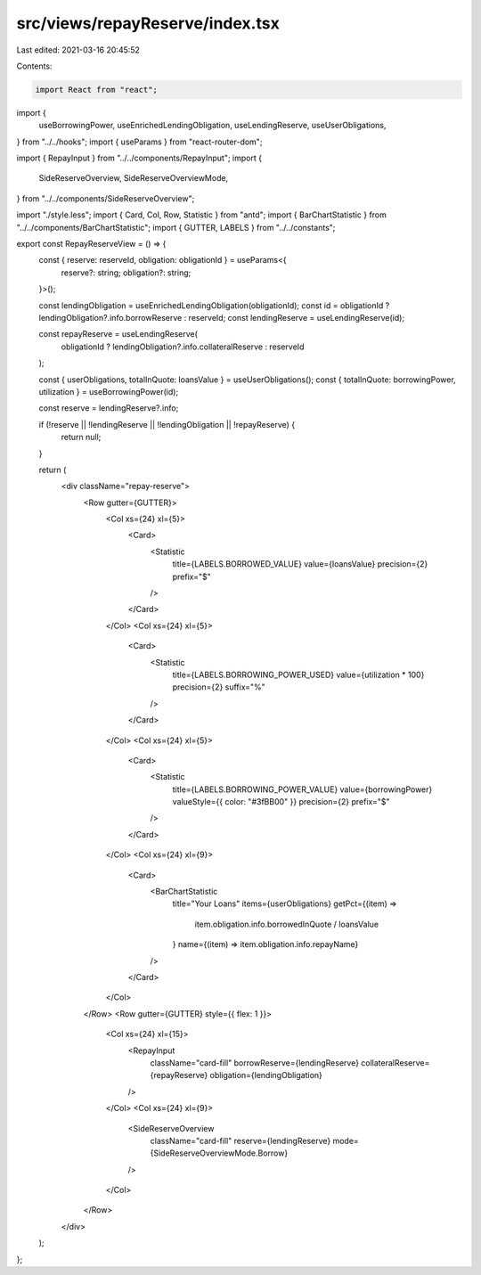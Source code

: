 src/views/repayReserve/index.tsx
================================

Last edited: 2021-03-16 20:45:52

Contents:

.. code-block:: tsx

    import React from "react";
import {
  useBorrowingPower,
  useEnrichedLendingObligation,
  useLendingReserve,
  useUserObligations,
} from "../../hooks";
import { useParams } from "react-router-dom";

import { RepayInput } from "../../components/RepayInput";
import {
  SideReserveOverview,
  SideReserveOverviewMode,
} from "../../components/SideReserveOverview";

import "./style.less";
import { Card, Col, Row, Statistic } from "antd";
import { BarChartStatistic } from "../../components/BarChartStatistic";
import { GUTTER, LABELS } from "../../constants";

export const RepayReserveView = () => {
  const { reserve: reserveId, obligation: obligationId } = useParams<{
    reserve?: string;
    obligation?: string;
  }>();

  const lendingObligation = useEnrichedLendingObligation(obligationId);
  const id = obligationId ? lendingObligation?.info.borrowReserve : reserveId;
  const lendingReserve = useLendingReserve(id);

  const repayReserve = useLendingReserve(
    obligationId ? lendingObligation?.info.collateralReserve : reserveId
  );

  const { userObligations, totalInQuote: loansValue } = useUserObligations();
  const { totalInQuote: borrowingPower, utilization } = useBorrowingPower(id);

  const reserve = lendingReserve?.info;

  if (!reserve || !lendingReserve || !lendingObligation || !repayReserve) {
    return null;
  }

  return (
    <div className="repay-reserve">
      <Row gutter={GUTTER}>
        <Col xs={24} xl={5}>
          <Card>
            <Statistic
              title={LABELS.BORROWED_VALUE}
              value={loansValue}
              precision={2}
              prefix="$"
            />
          </Card>
        </Col>
        <Col xs={24} xl={5}>
          <Card>
            <Statistic
              title={LABELS.BORROWING_POWER_USED}
              value={utilization * 100}
              precision={2}
              suffix="%"
            />
          </Card>
        </Col>
        <Col xs={24} xl={5}>
          <Card>
            <Statistic
              title={LABELS.BORROWING_POWER_VALUE}
              value={borrowingPower}
              valueStyle={{ color: "#3fBB00" }}
              precision={2}
              prefix="$"
            />
          </Card>
        </Col>
        <Col xs={24} xl={9}>
          <Card>
            <BarChartStatistic
              title="Your Loans"
              items={userObligations}
              getPct={(item) =>
                item.obligation.info.borrowedInQuote / loansValue
              }
              name={(item) => item.obligation.info.repayName}
            />
          </Card>
        </Col>
      </Row>
      <Row gutter={GUTTER} style={{ flex: 1 }}>
        <Col xs={24} xl={15}>
          <RepayInput
            className="card-fill"
            borrowReserve={lendingReserve}
            collateralReserve={repayReserve}
            obligation={lendingObligation}
          />
        </Col>
        <Col xs={24} xl={9}>
          <SideReserveOverview
            className="card-fill"
            reserve={lendingReserve}
            mode={SideReserveOverviewMode.Borrow}
          />
        </Col>
      </Row>
    </div>
  );
};


